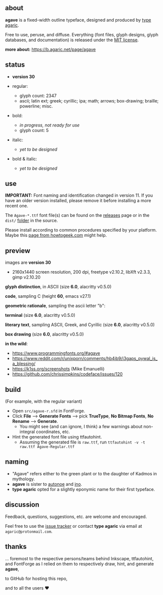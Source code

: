 [[https://raw.githubusercontent.com/agarick/agave/master/pub/title.png]]

** about

*agave* is a fixed-width outline typeface, designed and produced by [[https://b.agaric.net/about][type agaric]].

Free to use, peruse, and diffuse. Everything (font files, glyph designs, glyph databases, and documentation) is released under the [[/LICENSE][MIT license]].

*more about:* [[https://b.agaric.net/page/agave]]

** status

- *version 30*

- regular:
  - glyph count: 2347
  - ascii; latin ext; greek; cyrillic; ipa; math; arrows; box-drawing; braille; powerline; misc.

- bold:
  - /in progress, not ready for use/
  - glyph count: 5

- italic:
  - /yet to be designed/

- bold & italic:
  - /yet to be designed/

** use

*IMPORTANT:* Font naming and identification changed in version 11. If you have an older version installed, please remove it before installing a more recent one.

The ~Agave-*.ttf~ font file(s) can be found on the [[https://github.com/agarick/agave/releases][releases]] page or in the ~dist/~ [[https://github.com/agarick/agave/tree/master/dist][folder]] in the source.

Please install according to common procedures specified by your platform. Maybe this [[https://www.howtogeek.com/192980/how-to-install-remove-and-manage-fonts-on-windows-mac-and-linux][page from howtogeek.com]] might help.

** preview

images are *version 30*
- 2160x1440 screen resolution, 200 dpi, freetype v2.10.2, libXft v2.3.3, gimp v2.10.20

*glyph distinction*, in ASCII (size *6.0*, alacritty v0.5.0)

[[/pub/ascii.png]]

*code*, sampling C (height *60*, emacs v27.1)

[[/pub/code.png]]

*geometric rationale*, sampling the ascii letter "b":

[[/pub/metric.png]]

*terminal* (size *6.0*, alacritty v0.5.0)

[[/pub/term.png]]

*literary text*, sampling ASCII, Greek, and Cyrillic (size *6.0*, alacritty v0.5.0)

[[/pub/lit.png]]

*box drawing* (size *6.0*, alacritty v0.5.0)

[[/pub/box.png]]

*in the wild*:
- https://www.programmingfonts.org/#agave
- https://www.reddit.com/r/unixporn/comments/hb4ib9/i3gaps_pywal_is_a_blessing/
- https://k1ss.org/screenshots (Mike Emanuelli)
- https://github.com/chrissimpkins/codeface/issues/120

** build

(For example, with the regular variant)

- Open ~src/agave-r.sfd~ in FontForge.
- Click *File* --> *Generate Fonts* --> pick *TrueType*, *No Bitmap Fonts*, *No Rename* --> *Generate*.
  - You might see (and can ignore, I think) a few warnings about non-integral coordinates, etc.
- Hint the generated font file using ttfautohint.
  - Assuming the generated file is ~raw.ttf~, run ~ttfautohint -v -t raw.ttf Agave-Regular.ttf~

** naming

- "Agave" refers either to the green plant or to the daughter of Kadmos in mythology.
- *agave* is sister to [[https://github.com/agarick/autonoe][autonoe]] and [[https://github.com/agarick/ino][ino]].
- *type agaric* opted for a slightly eponymic name for their first typeface.

** discussion

Feedback, questions, suggestions, etc. are welcome and encouraged.

Feel free to use the [[https://github.com/agarick/agave/issues][issue tracker]] or contact *type agaric* via email at =agaric@protonmail.com=.

** thanks

... foremost to the respective persons/teams behind Inkscape, ttfautohint, and FontForge as I relied on them to respectively draw, hint, and generate *agave*,

to GitHub for hosting this repo,

and to all the users ♥
